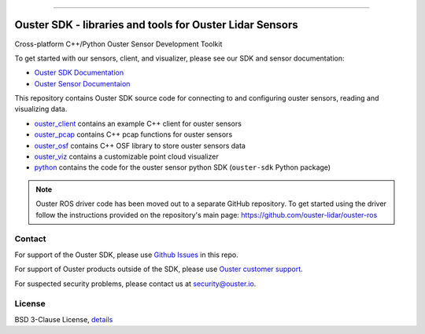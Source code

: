 .. figure:: https://github.com/ouster-lidar/ouster_example/raw/master/docs/images/Ouster_Logo_TM_Horiz_Black_RGB_600px.png

------------------------------------------------------

=========================================================
Ouster SDK - libraries and tools for Ouster Lidar Sensors
=========================================================

Cross-platform C++/Python Ouster Sensor Development Toolkit

To get started with our sensors, client, and visualizer, please see our SDK and sensor documentation:

- `Ouster SDK Documentation <https://static.ouster.dev/sdk-docs/index.html>`_
- `Ouster Sensor Documentaion <https://static.ouster.dev/sensor-docs>`_ 

This repository contains Ouster SDK source code for connecting to and configuring ouster sensors,
reading and visualizing data.

* `ouster_client <ouster_client/>`_ contains an example C++ client for ouster sensors
* `ouster_pcap <ouster_pcap/>`_ contains C++ pcap functions for ouster sensors
* `ouster_osf <ouster_osf/>`_ contains C++ OSF library to store ouster sensors data
* `ouster_viz <ouster_viz/>`_ contains a customizable point cloud visualizer
* `python <python/>`_ contains the code for the ouster sensor python SDK (``ouster-sdk`` Python package)

.. note::
    Ouster ROS driver code has been moved out to a separate GitHub repository. To get started using the
    driver follow the instructions provided on the repository's main page: https://github.com/ouster-lidar/ouster-ros


Contact
=======

For support of the Ouster SDK, please use `Github Issues <https://github.com/ouster-lidar/ouster_example/issues>`_ in this repo.

For support of Ouster products outside of the SDK, please use `Ouster customer support <https://ouster.atlassian.net/servicedesk/customer/portal/8/group/22/create/86>`_.

For suspected security problems, please contact us at security@ouster.io.


License
=======

BSD 3-Clause License, `details <LICENSE>`_
